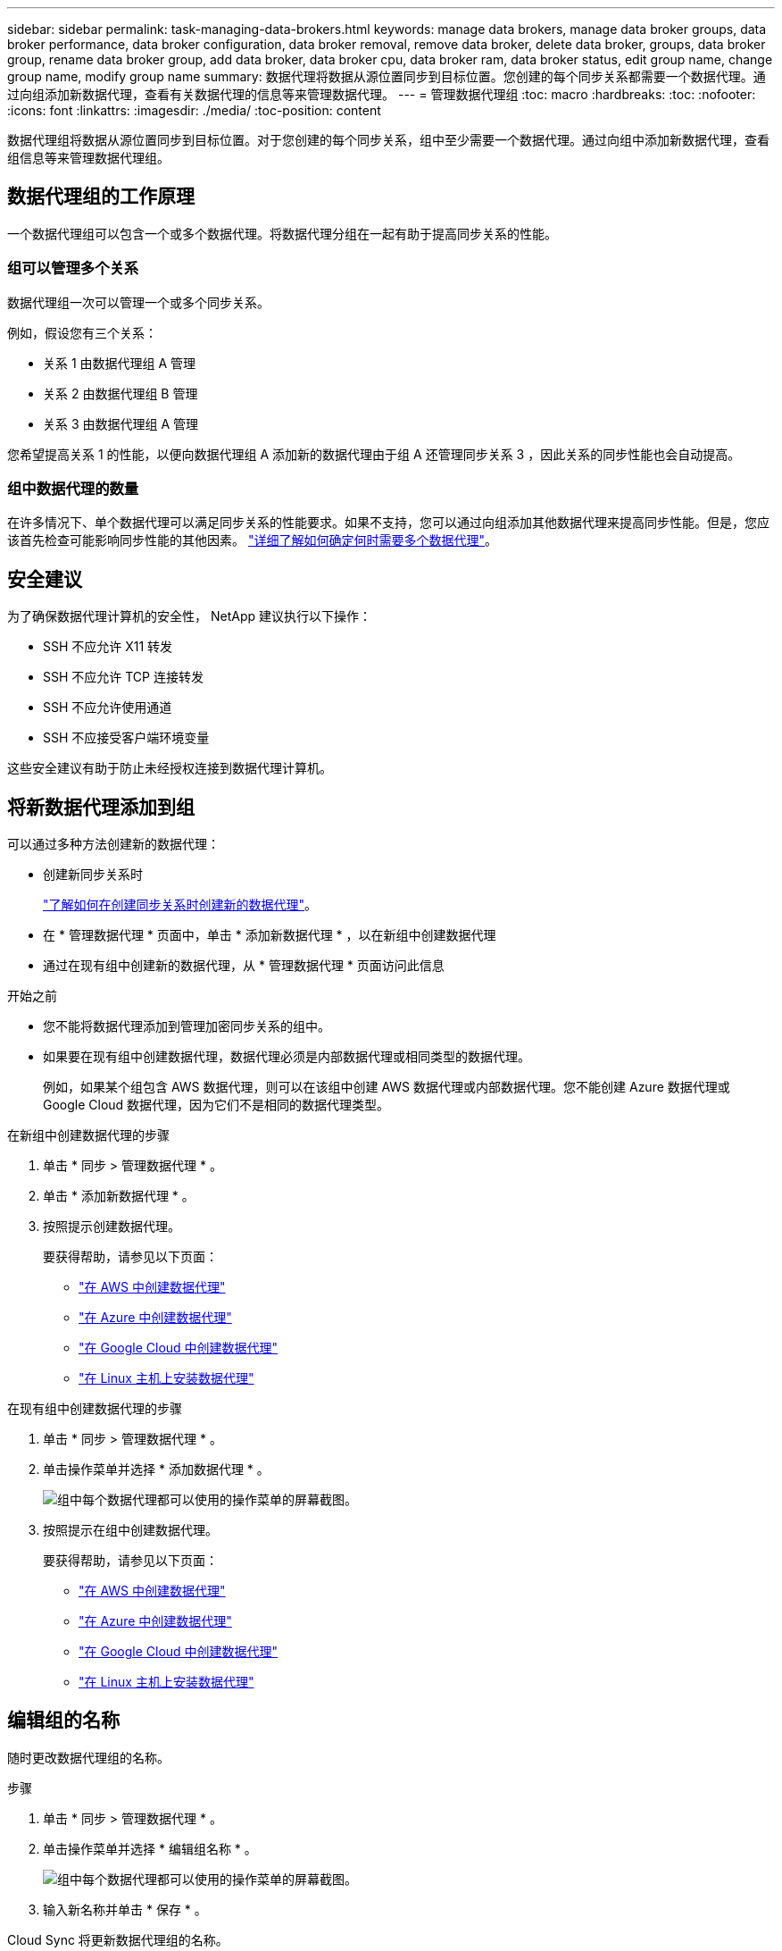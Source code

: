 ---
sidebar: sidebar 
permalink: task-managing-data-brokers.html 
keywords: manage data brokers, manage data broker groups, data broker performance, data broker configuration, data broker removal, remove data broker, delete data broker, groups, data broker group, rename data broker group, add data broker, data broker cpu, data broker ram, data broker status, edit group name, change group name, modify group name 
summary: 数据代理将数据从源位置同步到目标位置。您创建的每个同步关系都需要一个数据代理。通过向组添加新数据代理，查看有关数据代理的信息等来管理数据代理。 
---
= 管理数据代理组
:toc: macro
:hardbreaks:
:toc: 
:nofooter: 
:icons: font
:linkattrs: 
:imagesdir: ./media/
:toc-position: content


[role="lead"]
数据代理组将数据从源位置同步到目标位置。对于您创建的每个同步关系，组中至少需要一个数据代理。通过向组中添加新数据代理，查看组信息等来管理数据代理组。



== 数据代理组的工作原理

一个数据代理组可以包含一个或多个数据代理。将数据代理分组在一起有助于提高同步关系的性能。



=== 组可以管理多个关系

数据代理组一次可以管理一个或多个同步关系。

例如，假设您有三个关系：

* 关系 1 由数据代理组 A 管理
* 关系 2 由数据代理组 B 管理
* 关系 3 由数据代理组 A 管理


您希望提高关系 1 的性能，以便向数据代理组 A 添加新的数据代理由于组 A 还管理同步关系 3 ，因此关系的同步性能也会自动提高。



=== 组中数据代理的数量

在许多情况下、单个数据代理可以满足同步关系的性能要求。如果不支持，您可以通过向组添加其他数据代理来提高同步性能。但是，您应该首先检查可能影响同步性能的其他因素。 link:faq.html#how-many-data-brokers-are-required-in-a-group["详细了解如何确定何时需要多个数据代理"]。



== 安全建议

为了确保数据代理计算机的安全性， NetApp 建议执行以下操作：

* SSH 不应允许 X11 转发
* SSH 不应允许 TCP 连接转发
* SSH 不应允许使用通道
* SSH 不应接受客户端环境变量


这些安全建议有助于防止未经授权连接到数据代理计算机。



== 将新数据代理添加到组

可以通过多种方法创建新的数据代理：

* 创建新同步关系时
+
link:task-creating-relationships.html["了解如何在创建同步关系时创建新的数据代理"]。

* 在 * 管理数据代理 * 页面中，单击 * 添加新数据代理 * ，以在新组中创建数据代理
* 通过在现有组中创建新的数据代理，从 * 管理数据代理 * 页面访问此信息


.开始之前
* 您不能将数据代理添加到管理加密同步关系的组中。
* 如果要在现有组中创建数据代理，数据代理必须是内部数据代理或相同类型的数据代理。
+
例如，如果某个组包含 AWS 数据代理，则可以在该组中创建 AWS 数据代理或内部数据代理。您不能创建 Azure 数据代理或 Google Cloud 数据代理，因为它们不是相同的数据代理类型。



.在新组中创建数据代理的步骤
. 单击 * 同步 > 管理数据代理 * 。
. 单击 * 添加新数据代理 * 。
. 按照提示创建数据代理。
+
要获得帮助，请参见以下页面：

+
** link:task-installing-aws.html["在 AWS 中创建数据代理"]
** link:task-installing-azure.html["在 Azure 中创建数据代理"]
** link:task-installing-gcp.html["在 Google Cloud 中创建数据代理"]
** link:task-installing-linux.html["在 Linux 主机上安装数据代理"]




.在现有组中创建数据代理的步骤
. 单击 * 同步 > 管理数据代理 * 。
. 单击操作菜单并选择 * 添加数据代理 * 。
+
image:screenshot_sync_group_add.png["组中每个数据代理都可以使用的操作菜单的屏幕截图。"]

. 按照提示在组中创建数据代理。
+
要获得帮助，请参见以下页面：

+
** link:task-installing-aws.html["在 AWS 中创建数据代理"]
** link:task-installing-azure.html["在 Azure 中创建数据代理"]
** link:task-installing-gcp.html["在 Google Cloud 中创建数据代理"]
** link:task-installing-linux.html["在 Linux 主机上安装数据代理"]






== 编辑组的名称

随时更改数据代理组的名称。

.步骤
. 单击 * 同步 > 管理数据代理 * 。
. 单击操作菜单并选择 * 编辑组名称 * 。
+
image:screenshot_sync_group_edit.gif["组中每个数据代理都可以使用的操作菜单的屏幕截图。"]

. 输入新名称并单击 * 保存 * 。


Cloud Sync 将更新数据代理组的名称。



== 设置统一配置

如果同步关系在同步过程中遇到错误，统一数据代理组的并发性有助于减少同步错误的数量。请注意，更改组的配置可能会降低传输速度，从而影响性能。

建议不要自行更改配置。您应咨询 NetApp ，了解何时更改配置以及如何更改配置。

.步骤
. 单击 * 管理数据代理 * 。
. 单击数据代理组的设置图标。
+
image:screenshot_sync_group_settings.png["显示数据代理组的设置图标的屏幕截图。"]

. 根据需要更改设置，然后单击 * 统一配置 * 。
+
请注意以下事项：

+
** 您可以选择要更改的设置—不需要一次性更改全部四个设置。
** 将新配置发送到数据代理后，数据代理将自动重新启动并使用新配置。
** 此更改可能需要长达一分钟的时间，此更改将在 Cloud Sync 界面中显示。
** 如果数据代理未运行，则其配置不会更改，因为 Cloud Sync 无法与其通信。数据代理重新启动后，配置将发生更改。
** 设置统一配置后，任何新的数据代理都将自动使用新配置。






== 在组之间移动数据代理

如果需要提高目标数据代理组的性能，请将数据代理从一个组移动到另一个组。

例如，如果某个数据代理不再管理同步关系，您可以轻松地将其移动到另一个管理同步关系的组。

.限制
* 如果某个数据代理组正在管理同步关系，并且该组中只有一个数据代理，则无法将该数据代理移动到另一个组。
* 您不能将数据代理移入或移出管理加密同步关系的组。
* 您无法移动当前正在部署的数据代理。


.步骤
. 单击 * 同步 > 管理数据代理 * 。
. 单击 image:screenshot_sync_group_expand.gif["用于展开组中数据代理列表的按钮的屏幕截图。"] 展开组中的数据代理列表。
. 单击数据代理的操作菜单，然后选择 * 移动数据代理 * 。
+
image:screenshot_sync_group_remove.png["可用于每个数据代理组的操作菜单的屏幕截图。"]

. 创建新的数据代理组或选择现有数据代理组。
. 单击 * 移动 * 。


Cloud Sync 会将数据代理移动到新的或现有的数据代理组。如果上一个组中没有其他数据代理，则 Cloud Sync 会将其删除。



== 更新代理配置

通过添加有关新代理配置的详细信息或编辑现有代理配置来更新数据代理的代理配置。

.步骤
. 单击 * 同步 > 管理数据代理 * 。
. 单击 image:screenshot_sync_group_expand.gif["用于展开组中数据代理列表的按钮的屏幕截图。"] 展开组中的数据代理列表。
. 单击数据代理的操作菜单，然后选择 * 编辑代理配置 * 。
. 指定有关代理的详细信息：主机名，端口号，用户名和密码。
. 单击 * 更新 * 。


Cloud Sync 会更新数据代理，以使用代理配置进行 Internet 访问。



== 查看数据代理的配置

您可能希望查看有关数据代理的详细信息，以确定主机名， IP 地址，可用 CPU 和 RAM 等内容。

Cloud Sync 提供了有关数据代理的以下详细信息：

* 基本信息：实例 ID ，主机名等
* 网络：区域，网络，子网，专用 IP 等
* 软件： Linux 分发版，数据代理版本等
* 硬件： CPU 和 RAM
* 配置：有关数据代理的两种主要进程的详细信息—扫描程序和传输程序
+

TIP: 扫描程序将扫描源和目标，并确定应复制的内容。传输器将执行实际复制。NetApp 人员可能会使用这些配置详细信息来建议可优化性能的操作。



.步骤
. 单击 * 同步 > 管理数据代理 * 。
. 单击 image:screenshot_sync_group_expand.gif["用于展开组中数据代理列表的按钮的屏幕截图。"] 展开组中的数据代理列表。
. 单击 image:screenshot_sync_group_expand.gif["按钮的屏幕截图，可用于展开有关数据代理的详细信息。"] 查看有关数据代理的详细信息。
+
image:screenshot_sync_data_broker_details.gif["有关数据代理的信息的屏幕截图。"]





== 解决数据代理的问题

Cloud Sync 会显示每个数据代理的状态，以帮助您解决问题。

.步骤
. 确定状态为 " 未知 " 或 " 失败 " 的任何数据代理。
+
image:screenshot_sync_broker_status.gif[""]

. 将鼠标悬停在上 image:screenshot_sync_status_icon.gif[""] 图标以查看失败原因。
. 更正问题描述。
+
例如，如果数据代理脱机，您可能只需重新启动它，或者如果初始部署失败，您可能需要删除数据代理。





== 从组中删除数据代理

如果不再需要数据代理或初始部署失败，您可以从组中删除该数据代理。此操作仅从 Cloud Sync 的记录中删除数据代理。您需要手动删除数据代理以及任何其他云资源。

.您应了解的事项
* 当您从组中删除最后一个数据代理时， Cloud Sync 将删除组。
* 如果某个关系正在使用某个组，则不能从该组中删除最后一个数据代理。


.步骤
. 单击 * 同步 > 管理数据代理 * 。
. 单击 image:screenshot_sync_group_expand.gif["用于展开组中数据代理列表的按钮的屏幕截图。"] 展开组中的数据代理列表。
. 单击数据代理的操作菜单，然后选择 * 删除数据代理 * 。
+
image:screenshot_sync_group_remove.gif["可用于每个数据代理组的操作菜单的屏幕截图。"]

. 单击 * 删除数据代理 * 。


Cloud Sync 将从组中删除数据代理。



== 删除数据代理组

如果某个数据代理组不再管理任何同步关系，您可以删除该组，从而从 Cloud Sync 中删除所有数据代理。

Cloud Sync 删除的数据代理仅会从 Cloud Sync 的记录中删除。您需要从云提供商和任何其他云资源中手动删除数据代理实例。

.步骤
. 单击 * 同步 > 管理数据代理 * 。
. 单击操作菜单并选择 * 删除组 * 。
+
image:screenshot_sync_group_add.png["组中每个数据代理都可以使用的操作菜单的屏幕截图。"]

. 要进行确认，请输入组名称，然后单击 * 删除组 * 。


Cloud Sync 将删除数据代理并删除组。
